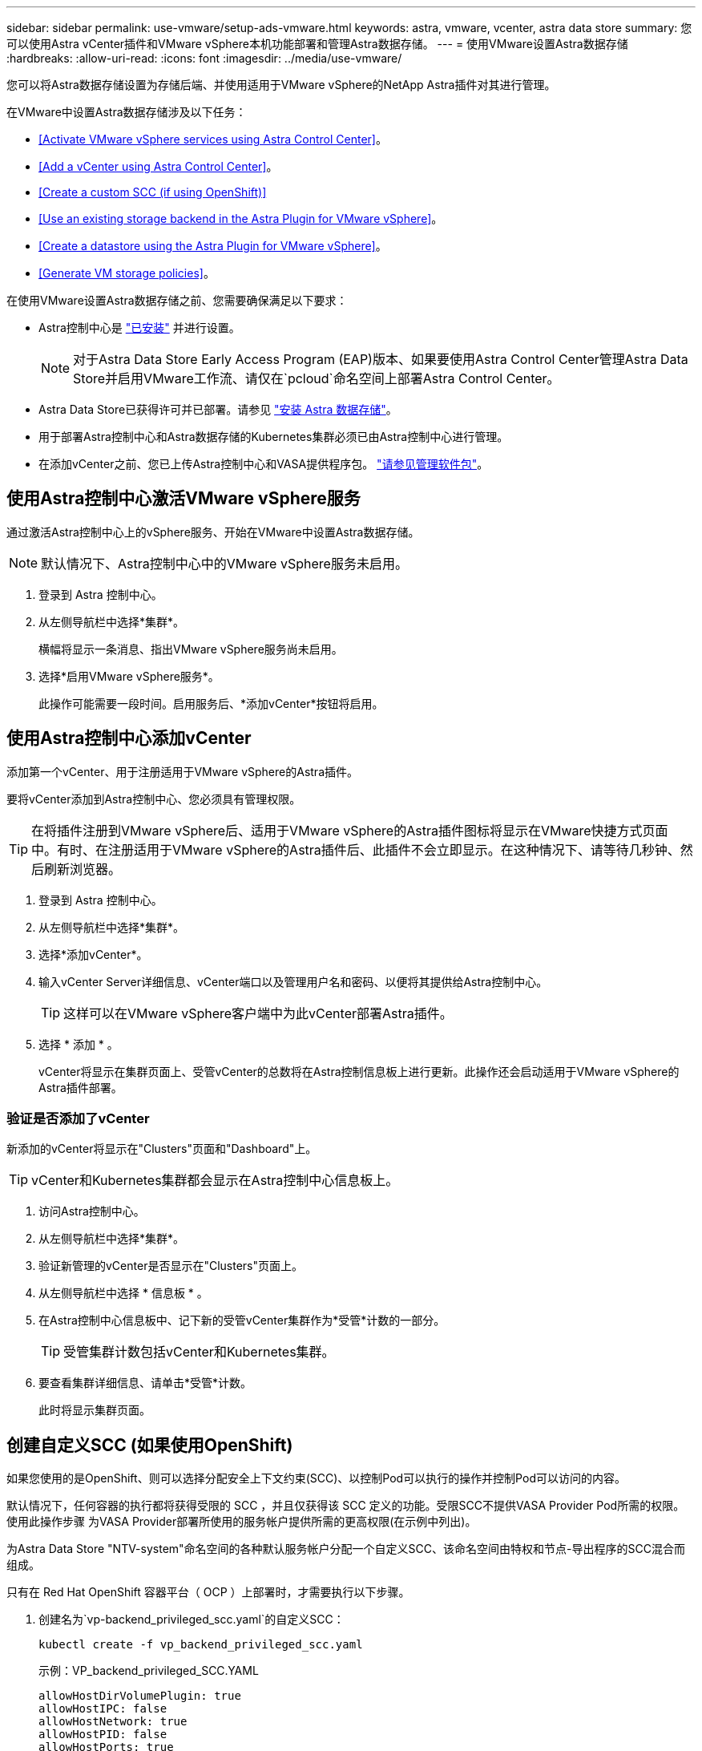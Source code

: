 ---
sidebar: sidebar 
permalink: use-vmware/setup-ads-vmware.html 
keywords: astra, vmware, vcenter, astra data store 
summary: 您可以使用Astra vCenter插件和VMware vSphere本机功能部署和管理Astra数据存储。 
---
= 使用VMware设置Astra数据存储
:hardbreaks:
:allow-uri-read: 
:icons: font
:imagesdir: ../media/use-vmware/


您可以将Astra数据存储设置为存储后端、并使用适用于VMware vSphere的NetApp Astra插件对其进行管理。

在VMware中设置Astra数据存储涉及以下任务：

* <<Activate VMware vSphere services using Astra Control Center>>。
* <<Add a vCenter using Astra Control Center>>。
* <<Create a custom SCC (if using OpenShift)>>
* <<Use an existing storage backend in the Astra Plugin for VMware vSphere>>。
* <<Create a datastore using the Astra Plugin for VMware vSphere>>。
* <<Generate VM storage policies>>。


在使用VMware设置Astra数据存储之前、您需要确保满足以下要求：

* Astra控制中心是 https://docs.netapp.com/us-en/astra-control-center/get-started/install_overview.html["已安装"] 并进行设置。
+

NOTE: 对于Astra Data Store Early Access Program (EAP)版本、如果要使用Astra Control Center管理Astra Data Store并启用VMware工作流、请仅在`pcloud`命名空间上部署Astra Control Center。

* Astra Data Store已获得许可并已部署。请参见 link:../get-started/install-ads.html["安装 Astra 数据存储"]。
* 用于部署Astra控制中心和Astra数据存储的Kubernetes集群必须已由Astra控制中心进行管理。
* 在添加vCenter之前、您已上传Astra控制中心和VASA提供程序包。 https://docs.netapp.com/us-en/astra-control-center/use/manage-packages-acc.html["请参见管理软件包"^]。




== 使用Astra控制中心激活VMware vSphere服务

通过激活Astra控制中心上的vSphere服务、开始在VMware中设置Astra数据存储。


NOTE: 默认情况下、Astra控制中心中的VMware vSphere服务未启用。

. 登录到 Astra 控制中心。
. 从左侧导航栏中选择*集群*。
+
横幅将显示一条消息、指出VMware vSphere服务尚未启用。

. 选择*启用VMware vSphere服务*。
+
此操作可能需要一段时间。启用服务后、*添加vCenter*按钮将启用。





== 使用Astra控制中心添加vCenter

添加第一个vCenter、用于注册适用于VMware vSphere的Astra插件。

要将vCenter添加到Astra控制中心、您必须具有管理权限。


TIP: 在将插件注册到VMware vSphere后、适用于VMware vSphere的Astra插件图标将显示在VMware快捷方式页面中。有时、在注册适用于VMware vSphere的Astra插件后、此插件不会立即显示。在这种情况下、请等待几秒钟、然后刷新浏览器。

. 登录到 Astra 控制中心。
. 从左侧导航栏中选择*集群*。
. 选择*添加vCenter*。
. 输入vCenter Server详细信息、vCenter端口以及管理用户名和密码、以便将其提供给Astra控制中心。
+

TIP: 这样可以在VMware vSphere客户端中为此vCenter部署Astra插件。

. 选择 * 添加 * 。
+
vCenter将显示在集群页面上、受管vCenter的总数将在Astra控制信息板上进行更新。此操作还会启动适用于VMware vSphere的Astra插件部署。





=== 验证是否添加了vCenter

新添加的vCenter将显示在"Clusters"页面和"Dashboard"上。


TIP: vCenter和Kubernetes集群都会显示在Astra控制中心信息板上。

. 访问Astra控制中心。
. 从左侧导航栏中选择*集群*。
. 验证新管理的vCenter是否显示在"Clusters"页面上。
. 从左侧导航栏中选择 * 信息板 * 。
. 在Astra控制中心信息板中、记下新的受管vCenter集群作为*受管*计数的一部分。
+

TIP: 受管集群计数包括vCenter和Kubernetes集群。

. 要查看集群详细信息、请单击*受管*计数。
+
此时将显示集群页面。





== 创建自定义SCC (如果使用OpenShift)

如果您使用的是OpenShift、则可以选择分配安全上下文约束(SCC)、以控制Pod可以执行的操作并控制Pod可以访问的内容。

默认情况下，任何容器的执行都将获得受限的 SCC ，并且仅获得该 SCC 定义的功能。受限SCC不提供VASA Provider Pod所需的权限。使用此操作步骤 为VASA Provider部署所使用的服务帐户提供所需的更高权限(在示例中列出)。

为Astra Data Store "NTV-system"命名空间的各种默认服务帐户分配一个自定义SCC、该命名空间由特权和节点-导出程序的SCC混合而组成。

只有在 Red Hat OpenShift 容器平台（ OCP ）上部署时，才需要执行以下步骤。

. 创建名为`vp-backend_privileged_scc.yaml`的自定义SCC：
+
[listing]
----
kubectl create -f vp_backend_privileged_scc.yaml
----
+
示例：VP_backend_privileged_SCC.YAML

+
[listing]
----
allowHostDirVolumePlugin: true
allowHostIPC: false
allowHostNetwork: true
allowHostPID: false
allowHostPorts: true
allowPrivilegeEscalation: true
allowPrivilegedContainer: true
allowedCapabilities:
  - '*'
allowedUnsafeSysctls:
  - '*'
apiVersion: security.openshift.io/v1
defaultAddCapabilities: null
fsGroup:
  type: RunAsAny
groups: []
kind: SecurityContextConstraints
metadata:
  name: vpbackend-privileged
priority: null
readOnlyRootFilesystem: false
requiredDropCapabilities: null
runAsUser:
  type: RunAsAny
seLinuxContext:
  type: RunAsAny
seccompProfiles:
  - '*'
supplementalGroups:
  type: RunAsAny
users:
  - system:serviceaccount:ntv-system:default
  - system:serviceaccount:ntv-system:ntv-auth-svc
  - system:serviceaccount:ntv-system:ntv-autosupport
  - system:serviceaccount:ntv-system:ntv-compliance-svc
  - system:serviceaccount:ntv-system:ntv-datastore-svc
  - system:serviceaccount:ntv-system:ntv-metallb-controller
  - system:serviceaccount:ntv-system:ntv-metallb-speaker
  - system:serviceaccount:ntv-system:ntv-mongodb
  - system:serviceaccount:ntv-system:ntv-nfs-svc
  - system:serviceaccount:ntv-system:ntv-rabbitmq-svc
  - system:serviceaccount:ntv-system:ntv-storage-svc
  - system:serviceaccount:ntv-system:ntv-vault
  - system:serviceaccount:ntv-system:ntv-vault-admin
  - system:serviceaccount:ntv-system:ntv-vault-agent-injector
  - system:serviceaccount:ntv-system:ntv-vault-controller
  - system:serviceaccount:ntv-system:ntv-vault-initializer
  - system:serviceaccount:ntv-system:ntv-vcenter-svc
  - system:serviceaccount:ntv-system:ntv-vm-management-svc
  - system:serviceaccount:ntv-system:ntv-watcher-svc
  - system:serviceaccount:ntv-system:ntv-vault-sa-vault-tls
  - system:serviceaccount:ntv-system:ntv-gateway-svc
  - system:serviceaccount:ntv-system:ntv-jobmanager-svc
  - system:serviceaccount:ntv-system:ntv-vasa-svc
volumes:
  - '*'
----
. 使用 `oc get SCC` 命令显示新添加的 SCC ：
+
[listing]
----
oc get scc vpbackend-privileged
----
+
响应：

+
[listing]
----
NAME                 PRIV  CAPS  SELINUX  RUNASUSER FSGROUP  SUPGROUP PRIORITY   READONLYROOTFS VOLUMES
vpbackend-privileged true ["*"]  RunAsAny RunAsAny  RunAsAny RunAsAny <no value> false          ["*"]
----




== 在适用于VMware vSphere的Astra插件中使用现有存储后端

使用Astra控制中心UI添加vCenter后、使用适用于VMware vSphere的Astra插件添加Astra数据存储存储后端。

此过程将完成以下操作：

* 将现有存储后端添加到选定vCenter。
* 向选定vCenter注册VASA Provider。VASA提供程序可在VMware和Astra Data Store之间提供通信。
* 将VASA Provider自签名证书添加到存储后端。



NOTE: 有时、添加的存储后端可能需要几分钟时间才能显示在存储后端向导中。


NOTE: Astra数据存储不应与多个vCenter共享。

.步骤
. 访问适用于VMware vSphere的NetApp Astra插件。
. 从左侧导航栏中选择*适用于VMware vSphere的Astra插件*、或者从快捷方式页面中选择*适用于VMware vSphere的Astra插件*图标。
. 从适用于VMware vSphere的Astra插件概述页面中、选择*使用现有存储后端*。或者、从左侧导航栏中选择*存储后端*>*添加*、然后选择*使用现有存储后端*。
. 选择现有的Astra数据存储作为存储后端、然后选择*下一步*。
. 在VASA Provider页面上、输入VASA Provider名称、IP地址(如果使用负载平衡器)、用户名和密码。
+

TIP: 对于用户名、可以使用字母数字字符和下划线。请勿输入任何特殊字符。用户名的第一个字母必须以字母字符开头。

. 指示是否要部署负载平衡器并输入IP地址、此地址将用于访问VASA提供程序。此IP必须是一个与节点IP不同的可路由可用IP。启用负载平衡器后、Metallb将部署在Astra Data Store Kubernetes集群中、并配置为分配可用IP。
+

NOTE: 如果要使用Google Anthos集群进行部署、请选择不部署负载平衡器、因为Anthos已经将metalb作为负载平衡器运行。在VASA Provider CR (v1beta1_vasaprovider.yaml)中、metalb Deploy标志应设置为false。

+
如果选择不部署负载平衡器、则假定已部署并配置负载平衡器、以便为类型为*负载平衡器*的Kubernetes服务分配IP。

+

TIP: 此时、尚未部署VASA Provider。

. 选择 * 下一步 * 。
. 在证书页面上、查看自签名证书的证书信息。
. 选择 * 下一步 * 。
. 查看摘要信息。
. 选择 * 添加 * 。
+
此操作将部署VASA Provider。





=== 在适用于VMware vSphere的Astra插件中验证存储后端

注册Astra Data Store存储后端后、它将显示在适用于VMware vSphere的Astra插件存储后端列表中。

您可以确定存储后端状态和VASA Provider状态。您还可以查看每个存储后端的已用容量。

选择存储后端后、您还可以查看已用容量和可用容量、数据缩减比率以及内部网络管理IP地址。

.步骤
. 在适用于VMware vSphere的NetApp Astra插件中、从左侧导航栏中选择*存储后端*。
. 选择Astra Data Store存储后端以查看摘要选项卡。
. 查看VASA提供程序的已用和可用容量、数据精简率和状态。
. 选择其他选项卡可查看有关VM、数据存储库、主机和存储节点的信息。




== 使用适用于VMware vSphere的Astra插件创建数据存储库

添加存储后端并注册适用于VMware vSphere的Astra插件后、您可以在VMware中创建数据存储库。

您可以将数据存储库添加到数据中心、计算或主机集群。


NOTE: 您不能使用同一存储后端在同一数据中心下创建多个数据存储库。

您可以使用NFS协议添加VVol数据存储库类型。

.步骤
. 访问适用于VMware vSphere的Astra插件。
. 从插件菜单中、选择*创建数据存储库*。
. 输入新的数据存储库名称、类型(VVol)和协议(NFS)。
. 选择 * 下一步 * 。
. 从存储页面中、选择您刚刚创建的Astra Data Store存储后端。
+

TIP: 您不能使用具有现有数据存储库的存储后端。

. 选择 * 下一步 * 。
. 在摘要页面中、查看相关信息。
. 选择 * 创建 * 。
+

NOTE: 如果遇到与扫描失败或常规系统错误相关的错误、 https://docs.vmware.com/en/VMware-vSphere/7.0/com.vmware.vsphere.storage.doc/GUID-E8EA857E-268C-41AE-BBD9-08092B9A905D.html["在vCenter上重新扫描/同步存储提供程序"] 然后尝试重新创建数据存储库。





== 生成VM存储策略

创建数据存储库后、在创建VM之前、您应使用REST API UI中的`/virtual/apI/v1/vCenters/VM-storage-policies`生成预先设计的VM存储策略。

.步骤
. 要访问REST API UI页面、请转到`https://<ads_gateway_ip>:8443`。
. 转至API `POST /virtual/apI/auth/login`并提供用户名、密码和vCenter主机名。
+
响应：

+
[listing]
----
{
  "vmware-api-session-id": "212f4d6447b05586ab1509a76c6e7da56d29cc5b",
  "vcenter-guid": "8e475060-b3c8-4267-bf0f-9d472d592d39"
}
----
. 转至API `GET /virtual/apI/auth/validate-session`并完成以下步骤：
+
.. 使用上面生成的`vmware-api-session-id`和`vCenter-guid`作为标头。
.. 选择*立即试用*。
+
响应：(身份验证截断如下)：

+
[listing]
----
authorization: eyJhbGciOiJSUzI1NiIsInR...9h15DYYvClT3oA  connection: keep-alive  content-type: application/json  date: Wed,18 May 2022 13:31:18 GMT  server: nginx  transfer-encoding: chunked
----


. 转至API `虚拟化/apI/v1/vcenters /vm-storage-policies`、并将在上一响应中生成的承载令牌添加为"authorization"。
+
此时将显示"200"响应、并生成三个VM存储策略。

. 在vCenter存储策略页面上验证新的虚拟机存储策略(名为铜牌、银牌和金牌)。
. 请继续创建VM。




== 下一步行动

接下来、您可能需要执行以下任务：

* 创建VM。
* 挂载数据存储库。请参见 link:../use-vmware/manage-ads-vmware.html#mount-a-datastore["挂载数据存储库"]。




== 有关详细信息 ...

* https://docs.netapp.com/us-en/astra-control-center/["Astra 控制中心文档"^]
* https://docs.netapp.com/us-en/astra-family/intro-family.html["Astra 系列简介"^]

